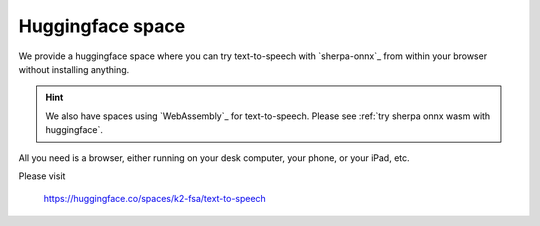 Huggingface space
=================

We provide a huggingface space where you can try text-to-speech with
`sherpa-onnx`_ from within your browser without installing anything.

.. hint::

  We also have spaces using `WebAssembly`_ for text-to-speech. Please
  see :ref:`try sherpa onnx wasm with huggingface`.

All you need is a browser, either running on your desk computer, your phone, or
your iPad, etc.


Please visit

  `<https://huggingface.co/spaces/k2-fsa/text-to-speech>`_

.. image:: ./pic/hf-space.png
   :alt: screenshot of `<https://huggingface.co/spaces/k2-fsa/text-to-speech>`_
   :target: https://huggingface.co/spaces/k2-fsa/text-to-speech


